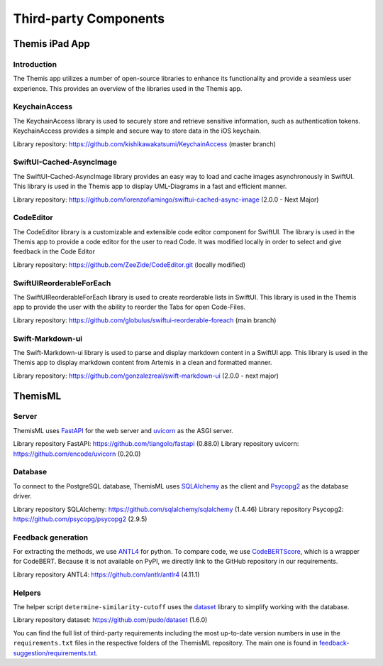 Third-party Components
===========================================

*****
Themis iPad App
*****


Introduction
------------

The Themis app utilizes a number of open-source libraries to enhance its functionality and provide a seamless user experience. 
This provides an overview of the libraries used in the Themis app.

KeychainAccess
------------

The KeychainAccess library is used to securely store and retrieve sensitive information, 
such as authentication tokens. 
KeychainAccess provides a simple and secure way to store data in the iOS keychain.

Library repository: https://github.com/kishikawakatsumi/KeychainAccess (master branch)


SwiftUI-Cached-AsyncImage
------------

The SwiftUI-Cached-AsyncImage library provides an easy way to load and cache images asynchronously in SwiftUI. 
This library is used in the Themis app to display UML-Diagrams in a fast and efficient manner.

Library repository: https://github.com/lorenzofiamingo/swiftui-cached-async-image (2.0.0 - Next Major)

CodeEditor
------------

The CodeEditor library is a customizable and extensible code editor component for SwiftUI. The 
library is used in the Themis app to provide a code editor for the user to read Code.
It was modified locally in order to select and give feedback in the Code Editor

Library repository: https://github.com/ZeeZide/CodeEditor.git (locally modified)

SwiftUIReorderableForEach
------------

The SwiftUIReorderableForEach library is used to create reorderable lists in SwiftUI. 
This library is used in the Themis app to provide the user with the ability to reorder the Tabs for open Code-Files.

Library repository: https://github.com/globulus/swiftui-reorderable-foreach (main branch)


Swift-Markdown-ui
------------

The Swift-Markdown-ui library is used to parse and display markdown content in a SwiftUI app. 
This library is used in the Themis app to display markdown content from Artemis in a clean and formatted manner.

Library repository: https://github.com/gonzalezreal/swift-markdown-ui (2.0.0 - next major)


*****
ThemisML
*****

Server
------------
ThemisML uses `FastAPI`_ for the web server and `uvicorn`_ as the ASGI server.

Library repository FastAPI: https://github.com/tiangolo/fastapi (0.88.0)
Library repository uvicorn: https://github.com/encode/uvicorn (0.20.0)

Database
------------
To connect to the PostgreSQL database, ThemisML uses `SQLAlchemy`_ as the client and `Psycopg2`_ as the database driver.

Library repository SQLAlchemy: https://github.com/sqlalchemy/sqlalchemy (1.4.46)
Library repository Psycopg2: https://github.com/psycopg/psycopg2 (2.9.5)

Feedback generation
------------
For extracting the methods, we use `ANTL4`_ for python.
To compare code, we use `CodeBERTScore`_, which is a wrapper for CodeBERT. Because it is not available on PyPI, we directly link to the GitHub repository in our requirements.

Library repository ANTL4: https://github.com/antlr/antlr4 (4.11.1)

Helpers
------------
The helper script ``determine-similarity-cutoff`` uses the `dataset`_ library to simplify working with the database.

Library repository dataset: https://github.com/pudo/dataset (1.6.0)

You can find the full list of third-party requirements including the most up-to-date version numbers in use in the ``requirements.txt`` files in the respective folders of the ThemisML repository. The main one is found in `feedback-suggestion/requirements.txt <https://github.com/ls1intum/Themis-ML/blob/develop/feedback-suggestion/requirements.txt>`_.

.. links
.. _FastAPI: https://fastapi.tiangolo.com/
.. _uvicorn: https://www.uvicorn.org/
.. _SQLAlchemy: https://www.sqlalchemy.org/
.. _Psycopg2: https://www.psycopg.org/
.. _ANTL4: https://www.antlr.org/
.. _CodeBERTScore: https://github.com/neulab/code-bert-score
.. _dataset: https://dataset.readthedocs.io/en/latest/